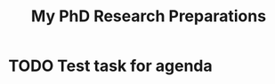 :PROPERTIES:
:ID:       1512fda4-e7bd-417b-b4c6-b39b7808b178
:END:
#+title: My PhD Research Preparations

* TODO Test task for agenda
SCHEDULED: <2023-08-10 Thu>
